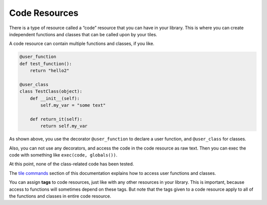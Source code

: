 Code Resources
==============

There is a type of resource called a “code” resource that you can have
in your library. This is where you can create independent functions and
classes that can be called upon by your tiles.

A code resource can contain multiple functions and classes, if you like.

.. code:: python

    @user_function
    def test_function():
        return "hello2"

    @user_class
    class TestClass(object):
        def __init__(self):
            self.my_var = "some text"
            
        def return_it(self):
            return self.my_var

As shown above, you use the decorator ``@user_function`` to declare a
user function, and ``@user_class`` for classes.

Also, you can not use any decorators, and access the code in the code resource
as raw text. Then you can exec the code with something like ``exec(code, globals())``.

At this point, none of the class-related code has been tested.

The `tile commands <tile-commands.html>`__ section of this documentation
explains how to access user functions and classes.

You can assign **tags** to code resources, just like with any other
resources in your library. This is important, because access to
functions will sometimes depend on these tags. But note that the tags
given to a code resource apply to all of the functions and classes in
entire code resource.
